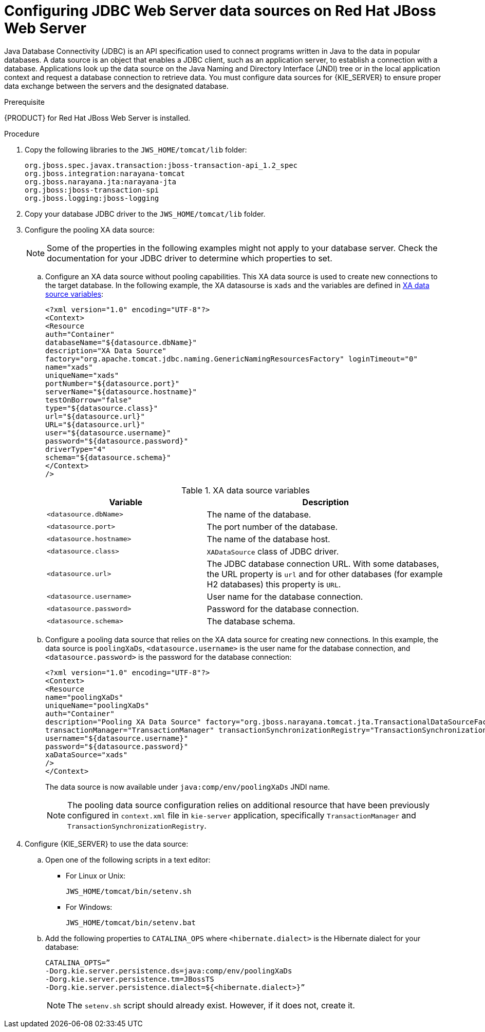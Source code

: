 [id='jws-jdbc-config_{context}']
= Configuring JDBC Web Server data sources on Red Hat JBoss Web Server

Java Database Connectivity (JDBC) is an API specification used to connect programs written in Java to the data in popular databases.  A data source is an object that enables a JDBC client, such as an application server, to establish a connection with a database. Applications look up the data source on the Java Naming and Directory Interface (JNDI) tree or in the local application context and request a database connection to retrieve data. You must configure data sources for {KIE_SERVER} to ensure proper data exchange between the servers and the designated database.

.Prerequisite
{PRODUCT} for Red Hat JBoss Web Server is installed.

.Procedure
. Copy the following libraries to the `JWS_HOME/tomcat/lib` folder:
+
[source]
----
org.jboss.spec.javax.transaction:jboss-transaction-api_1.2_spec
org.jboss.integration:narayana-tomcat
org.jboss.narayana.jta:narayana-jta
org.jboss:jboss-transaction-spi
org.jboss.logging:jboss-logging
----
. Copy your database JDBC driver to the `JWS_HOME/tomcat/lib` folder.
. Configure the pooling XA data source:
+
[NOTE]
====
Some of the properties in the following examples might not apply to your database server. Check the documentation for your JDBC driver to determine which properties to set.
====
.. Configure an XA data source without pooling capabilities. This XA data source is used to create new connections to the target database. In the following example, the XA datasourse is `xads` and the variables are defined in <<xa_data_source_{context}>>:
+
[source]
----
<?xml version="1.0" encoding="UTF-8"?>
<Context>
<Resource 
auth="Container" 
databaseName="${datasource.dbName}" 
description="XA Data Source" 
factory="org.apache.tomcat.jdbc.naming.GenericNamingResourcesFactory" loginTimeout="0" 
name="xads"
uniqueName="xads" 
portNumber="${datasource.port}"
serverName="${datasource.hostname}" 
testOnBorrow="false" 
type="${datasource.class}" 
url="${datasource.url}" 
URL="${datasource.url}"
user="${datasource.username}"
password="${datasource.password}" 
driverType="4"
schema="${datasource.schema}"
</Context>
/>
----
+
[id='xa_data_source_{context}']
.XA data source variables
[cols="40%,60%", options="header"]
|===

|Variable
|Description

|`<datasource.dbName>`
|The name of the database.

|`<datasource.port>`
|The port number of the database.

|`<datasource.hostname>`
|The name of the database host.

|`<datasource.class>`
|`XADataSource` class of JDBC driver.

|`<datasource.url>`
|The JDBC database connection URL. With some databases, the URL property is `url` and for other databases (for example H2 databases) this property is `URL`.

|`<datasource.username>`
|User name for the database connection.

|`<datasource.password>`
|Password for the database connection.

|`<datasource.schema>`
|The database schema.

|===

.. Configure a pooling data source that relies on the XA data source for creating new connections. In this example, the data source is `poolingXaDs`, `<datasource.username>` is the user name for the database connection, and `<datasource.password>` is the password for the database connection:
+
[source]
----
<?xml version="1.0" encoding="UTF-8"?>
<Context>
<Resource 
name="poolingXaDs"
uniqueName="poolingXaDs"
auth="Container" 
description="Pooling XA Data Source" factory="org.jboss.narayana.tomcat.jta.TransactionalDataSourceFactory" testOnBorrow="true" 
transactionManager="TransactionManager" transactionSynchronizationRegistry="TransactionSynchronizationRegistry" type="javax.sql.XADataSource" 
username="${datasource.username}" 
password="${datasource.password}"
xaDataSource="xads"
/>
</Context>
----
+
The data source is now available under `java:comp/env/poolingXaDs` JNDI name.
+
[NOTE]
====
The pooling data source configuration relies on additional resource that have been previously configured in `context.xml` file in `kie-server` application, specifically `TransactionManager` and `TransactionSynchronizationRegistry`.
====
. Configure {KIE_SERVER} to use the data source:
.. Open one of the following scripts in a text editor:
+
* For Linux or Unix:
+
[source]
----
JWS_HOME/tomcat/bin/setenv.sh
----
* For Windows:
+
[source]
----
JWS_HOME/tomcat/bin/setenv.bat
----

.. Add the following properties to `CATALINA_OPS` where `<hibernate.dialect>` is the Hibernate dialect for your database:
+
[source]
----
CATALINA_OPTS=” 
-Dorg.kie.server.persistence.ds=java:comp/env/poolingXaDs
-Dorg.kie.server.persistence.tm=JBossTS
-Dorg.kie.server.persistence.dialect=${<hibernate.dialect>}”
----
+
[NOTE]
====
The `setenv.sh` script should already exist. However, if it does not, create it. 
====
